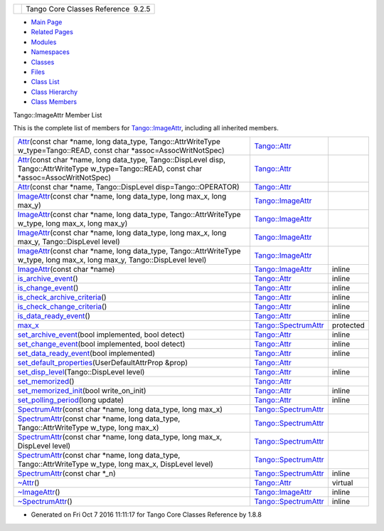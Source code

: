 +----------+---------------------------------------+
| |Logo|   | Tango Core Classes Reference  9.2.5   |
+----------+---------------------------------------+

-  `Main Page <../../index.html>`__
-  `Related Pages <../../pages.html>`__
-  `Modules <../../modules.html>`__
-  `Namespaces <../../namespaces.html>`__
-  `Classes <../../annotated.html>`__
-  `Files <../../files.html>`__

-  `Class List <../../annotated.html>`__
-  `Class Hierarchy <../../inherits.html>`__
-  `Class Members <../../functions.html>`__

Tango::ImageAttr Member List

This is the complete list of members for
`Tango::ImageAttr <../../dd/dd1/classTango_1_1ImageAttr.html>`__,
including all inherited members.

+---------------------------------------------------------------------------------------------------------------------------------------------------------------------------------------------------------------------------------+--------------------------------------------------------------------------+-------------+
| `Attr <../../d5/dcd/classTango_1_1Attr.html#a7333f0eab1956673be866f4c7a2d44e8>`__\ (const char \*name, long data\_type, Tango::AttrWriteType w\_type=Tango::READ, const char \*assoc=AssocWritNotSpec)                          | `Tango::Attr <../../d5/dcd/classTango_1_1Attr.html>`__                   |             |
+---------------------------------------------------------------------------------------------------------------------------------------------------------------------------------------------------------------------------------+--------------------------------------------------------------------------+-------------+
| `Attr <../../d5/dcd/classTango_1_1Attr.html#ad03a6014aeefda86d8ee4d52659a6c39>`__\ (const char \*name, long data\_type, Tango::DispLevel disp, Tango::AttrWriteType w\_type=Tango::READ, const char \*assoc=AssocWritNotSpec)   | `Tango::Attr <../../d5/dcd/classTango_1_1Attr.html>`__                   |             |
+---------------------------------------------------------------------------------------------------------------------------------------------------------------------------------------------------------------------------------+--------------------------------------------------------------------------+-------------+
| `Attr <../../d5/dcd/classTango_1_1Attr.html#ad69e9aa5dcd4c22be0509ed72a01cd0d>`__\ (const char \*name, Tango::DispLevel disp=Tango::OPERATOR)                                                                                   | `Tango::Attr <../../d5/dcd/classTango_1_1Attr.html>`__                   |             |
+---------------------------------------------------------------------------------------------------------------------------------------------------------------------------------------------------------------------------------+--------------------------------------------------------------------------+-------------+
| `ImageAttr <../../dd/dd1/classTango_1_1ImageAttr.html#a4103de2b6a5f5bb187bcb6cdcfc210c5>`__\ (const char \*name, long data\_type, long max\_x, long max\_y)                                                                     | `Tango::ImageAttr <../../dd/dd1/classTango_1_1ImageAttr.html>`__         |             |
+---------------------------------------------------------------------------------------------------------------------------------------------------------------------------------------------------------------------------------+--------------------------------------------------------------------------+-------------+
| `ImageAttr <../../dd/dd1/classTango_1_1ImageAttr.html#a5f0ff1d6eed2e33a40be144e25c7a80e>`__\ (const char \*name, long data\_type, Tango::AttrWriteType w\_type, long max\_x, long max\_y)                                       | `Tango::ImageAttr <../../dd/dd1/classTango_1_1ImageAttr.html>`__         |             |
+---------------------------------------------------------------------------------------------------------------------------------------------------------------------------------------------------------------------------------+--------------------------------------------------------------------------+-------------+
| `ImageAttr <../../dd/dd1/classTango_1_1ImageAttr.html#a54939c797ec3d63f84a18d0a54f45b51>`__\ (const char \*name, long data\_type, long max\_x, long max\_y, Tango::DispLevel level)                                             | `Tango::ImageAttr <../../dd/dd1/classTango_1_1ImageAttr.html>`__         |             |
+---------------------------------------------------------------------------------------------------------------------------------------------------------------------------------------------------------------------------------+--------------------------------------------------------------------------+-------------+
| `ImageAttr <../../dd/dd1/classTango_1_1ImageAttr.html#a86863b65108a6098519bd19a2d7ac78e>`__\ (const char \*name, long data\_type, Tango::AttrWriteType w\_type, long max\_x, long max\_y, Tango::DispLevel level)               | `Tango::ImageAttr <../../dd/dd1/classTango_1_1ImageAttr.html>`__         |             |
+---------------------------------------------------------------------------------------------------------------------------------------------------------------------------------------------------------------------------------+--------------------------------------------------------------------------+-------------+
| `ImageAttr <../../dd/dd1/classTango_1_1ImageAttr.html#a941b6e0f0409f199c6b86a18c40fb8f0>`__\ (const char \*name)                                                                                                                | `Tango::ImageAttr <../../dd/dd1/classTango_1_1ImageAttr.html>`__         | inline      |
+---------------------------------------------------------------------------------------------------------------------------------------------------------------------------------------------------------------------------------+--------------------------------------------------------------------------+-------------+
| `is\_archive\_event <../../d5/dcd/classTango_1_1Attr.html#aff00859f5da6a7f48e7abe079491f12c>`__\ ()                                                                                                                             | `Tango::Attr <../../d5/dcd/classTango_1_1Attr.html>`__                   | inline      |
+---------------------------------------------------------------------------------------------------------------------------------------------------------------------------------------------------------------------------------+--------------------------------------------------------------------------+-------------+
| `is\_change\_event <../../d5/dcd/classTango_1_1Attr.html#a9269546f4b25a6395efe8b93bdb8d07f>`__\ ()                                                                                                                              | `Tango::Attr <../../d5/dcd/classTango_1_1Attr.html>`__                   | inline      |
+---------------------------------------------------------------------------------------------------------------------------------------------------------------------------------------------------------------------------------+--------------------------------------------------------------------------+-------------+
| `is\_check\_archive\_criteria <../../d5/dcd/classTango_1_1Attr.html#a8aa3318fe49d403969a59fe000352be8>`__\ ()                                                                                                                   | `Tango::Attr <../../d5/dcd/classTango_1_1Attr.html>`__                   | inline      |
+---------------------------------------------------------------------------------------------------------------------------------------------------------------------------------------------------------------------------------+--------------------------------------------------------------------------+-------------+
| `is\_check\_change\_criteria <../../d5/dcd/classTango_1_1Attr.html#a3001dc4d14cbdc62a914a15ff3a86e49>`__\ ()                                                                                                                    | `Tango::Attr <../../d5/dcd/classTango_1_1Attr.html>`__                   | inline      |
+---------------------------------------------------------------------------------------------------------------------------------------------------------------------------------------------------------------------------------+--------------------------------------------------------------------------+-------------+
| `is\_data\_ready\_event <../../d5/dcd/classTango_1_1Attr.html#aff3b774c27e61c3c2ae97ec81c30fcea>`__\ ()                                                                                                                         | `Tango::Attr <../../d5/dcd/classTango_1_1Attr.html>`__                   | inline      |
+---------------------------------------------------------------------------------------------------------------------------------------------------------------------------------------------------------------------------------+--------------------------------------------------------------------------+-------------+
| `max\_x <../../dd/de9/classTango_1_1SpectrumAttr.html#a74073e0d76cabe94dac96d926a4dcff4>`__                                                                                                                                     | `Tango::SpectrumAttr <../../dd/de9/classTango_1_1SpectrumAttr.html>`__   | protected   |
+---------------------------------------------------------------------------------------------------------------------------------------------------------------------------------------------------------------------------------+--------------------------------------------------------------------------+-------------+
| `set\_archive\_event <../../d5/dcd/classTango_1_1Attr.html#a6ba7dd409514e938cb2f530b767aa98c>`__\ (bool implemented, bool detect)                                                                                               | `Tango::Attr <../../d5/dcd/classTango_1_1Attr.html>`__                   | inline      |
+---------------------------------------------------------------------------------------------------------------------------------------------------------------------------------------------------------------------------------+--------------------------------------------------------------------------+-------------+
| `set\_change\_event <../../d5/dcd/classTango_1_1Attr.html#a68801b4629667565b9cceb6fefa413d7>`__\ (bool implemented, bool detect)                                                                                                | `Tango::Attr <../../d5/dcd/classTango_1_1Attr.html>`__                   | inline      |
+---------------------------------------------------------------------------------------------------------------------------------------------------------------------------------------------------------------------------------+--------------------------------------------------------------------------+-------------+
| `set\_data\_ready\_event <../../d5/dcd/classTango_1_1Attr.html#a7e18250ed88d997b603b308212eb7362>`__\ (bool implemented)                                                                                                        | `Tango::Attr <../../d5/dcd/classTango_1_1Attr.html>`__                   | inline      |
+---------------------------------------------------------------------------------------------------------------------------------------------------------------------------------------------------------------------------------+--------------------------------------------------------------------------+-------------+
| `set\_default\_properties <../../d5/dcd/classTango_1_1Attr.html#acca03caaac31c20e746a276ab033c174>`__\ (UserDefaultAttrProp &prop)                                                                                              | `Tango::Attr <../../d5/dcd/classTango_1_1Attr.html>`__                   |             |
+---------------------------------------------------------------------------------------------------------------------------------------------------------------------------------------------------------------------------------+--------------------------------------------------------------------------+-------------+
| `set\_disp\_level <../../d5/dcd/classTango_1_1Attr.html#a8f841afb6effc8384e49730550261378>`__\ (Tango::DispLevel level)                                                                                                         | `Tango::Attr <../../d5/dcd/classTango_1_1Attr.html>`__                   | inline      |
+---------------------------------------------------------------------------------------------------------------------------------------------------------------------------------------------------------------------------------+--------------------------------------------------------------------------+-------------+
| `set\_memorized <../../d5/dcd/classTango_1_1Attr.html#aac89c07e2033c13abf2222fd6cd089dc>`__\ ()                                                                                                                                 | `Tango::Attr <../../d5/dcd/classTango_1_1Attr.html>`__                   |             |
+---------------------------------------------------------------------------------------------------------------------------------------------------------------------------------------------------------------------------------+--------------------------------------------------------------------------+-------------+
| `set\_memorized\_init <../../d5/dcd/classTango_1_1Attr.html#a5c1d94ccc3bacb8d728cf836df737889>`__\ (bool write\_on\_init)                                                                                                       | `Tango::Attr <../../d5/dcd/classTango_1_1Attr.html>`__                   | inline      |
+---------------------------------------------------------------------------------------------------------------------------------------------------------------------------------------------------------------------------------+--------------------------------------------------------------------------+-------------+
| `set\_polling\_period <../../d5/dcd/classTango_1_1Attr.html#a5d0e17f5a1ce7263482bb3df5090f91d>`__\ (long update)                                                                                                                | `Tango::Attr <../../d5/dcd/classTango_1_1Attr.html>`__                   | inline      |
+---------------------------------------------------------------------------------------------------------------------------------------------------------------------------------------------------------------------------------+--------------------------------------------------------------------------+-------------+
| `SpectrumAttr <../../dd/de9/classTango_1_1SpectrumAttr.html#a7615edf64261435e3a422f5757aa0946>`__\ (const char \*name, long data\_type, long max\_x)                                                                            | `Tango::SpectrumAttr <../../dd/de9/classTango_1_1SpectrumAttr.html>`__   |             |
+---------------------------------------------------------------------------------------------------------------------------------------------------------------------------------------------------------------------------------+--------------------------------------------------------------------------+-------------+
| `SpectrumAttr <../../dd/de9/classTango_1_1SpectrumAttr.html#a7e692cf26932a23e335ea1b7d3c8eb04>`__\ (const char \*name, long data\_type, Tango::AttrWriteType w\_type, long max\_x)                                              | `Tango::SpectrumAttr <../../dd/de9/classTango_1_1SpectrumAttr.html>`__   |             |
+---------------------------------------------------------------------------------------------------------------------------------------------------------------------------------------------------------------------------------+--------------------------------------------------------------------------+-------------+
| `SpectrumAttr <../../dd/de9/classTango_1_1SpectrumAttr.html#abd3b26a2c9335f121a9e461b4c305051>`__\ (const char \*name, long data\_type, long max\_x, DispLevel level)                                                           | `Tango::SpectrumAttr <../../dd/de9/classTango_1_1SpectrumAttr.html>`__   |             |
+---------------------------------------------------------------------------------------------------------------------------------------------------------------------------------------------------------------------------------+--------------------------------------------------------------------------+-------------+
| `SpectrumAttr <../../dd/de9/classTango_1_1SpectrumAttr.html#a671c9d94738e60668990494188032469>`__\ (const char \*name, long data\_type, Tango::AttrWriteType w\_type, long max\_x, DispLevel level)                             | `Tango::SpectrumAttr <../../dd/de9/classTango_1_1SpectrumAttr.html>`__   |             |
+---------------------------------------------------------------------------------------------------------------------------------------------------------------------------------------------------------------------------------+--------------------------------------------------------------------------+-------------+
| `SpectrumAttr <../../dd/de9/classTango_1_1SpectrumAttr.html#a9dcccb8a63b6343b1567098cc47cfb88>`__\ (const char \*\_n)                                                                                                           | `Tango::SpectrumAttr <../../dd/de9/classTango_1_1SpectrumAttr.html>`__   | inline      |
+---------------------------------------------------------------------------------------------------------------------------------------------------------------------------------------------------------------------------------+--------------------------------------------------------------------------+-------------+
| `~Attr <../../d5/dcd/classTango_1_1Attr.html#af280714a1ec4254e7ad7009eb0e8feda>`__\ ()                                                                                                                                          | `Tango::Attr <../../d5/dcd/classTango_1_1Attr.html>`__                   | virtual     |
+---------------------------------------------------------------------------------------------------------------------------------------------------------------------------------------------------------------------------------+--------------------------------------------------------------------------+-------------+
| `~ImageAttr <../../dd/dd1/classTango_1_1ImageAttr.html#a86703e9efdc8c59dba36821dbbda31f8>`__\ ()                                                                                                                                | `Tango::ImageAttr <../../dd/dd1/classTango_1_1ImageAttr.html>`__         | inline      |
+---------------------------------------------------------------------------------------------------------------------------------------------------------------------------------------------------------------------------------+--------------------------------------------------------------------------+-------------+
| `~SpectrumAttr <../../dd/de9/classTango_1_1SpectrumAttr.html#a2204d147fb74aac1efeff7ea9ea5c7be>`__\ ()                                                                                                                          | `Tango::SpectrumAttr <../../dd/de9/classTango_1_1SpectrumAttr.html>`__   | inline      |
+---------------------------------------------------------------------------------------------------------------------------------------------------------------------------------------------------------------------------------+--------------------------------------------------------------------------+-------------+

-  Generated on Fri Oct 7 2016 11:11:17 for Tango Core Classes Reference
   by |doxygen| 1.8.8

.. |Logo| image:: ../../logo.jpg
.. |doxygen| image:: ../../doxygen.png
   :target: http://www.doxygen.org/index.html

